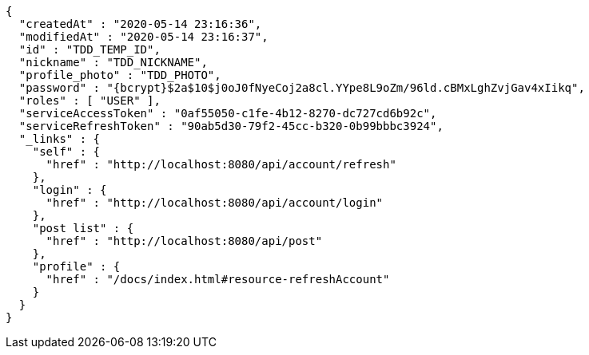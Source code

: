 [source,options="nowrap"]
----
{
  "createdAt" : "2020-05-14 23:16:36",
  "modifiedAt" : "2020-05-14 23:16:37",
  "id" : "TDD_TEMP_ID",
  "nickname" : "TDD_NICKNAME",
  "profile_photo" : "TDD_PHOTO",
  "password" : "{bcrypt}$2a$10$j0oJ0fNyeCoj2a8cl.YYpe8L9oZm/96ld.cBMxLghZvjGav4xIikq",
  "roles" : [ "USER" ],
  "serviceAccessToken" : "0af55050-c1fe-4b12-8270-dc727cd6b92c",
  "serviceRefreshToken" : "90ab5d30-79f2-45cc-b320-0b99bbbc3924",
  "_links" : {
    "self" : {
      "href" : "http://localhost:8080/api/account/refresh"
    },
    "login" : {
      "href" : "http://localhost:8080/api/account/login"
    },
    "post list" : {
      "href" : "http://localhost:8080/api/post"
    },
    "profile" : {
      "href" : "/docs/index.html#resource-refreshAccount"
    }
  }
}
----